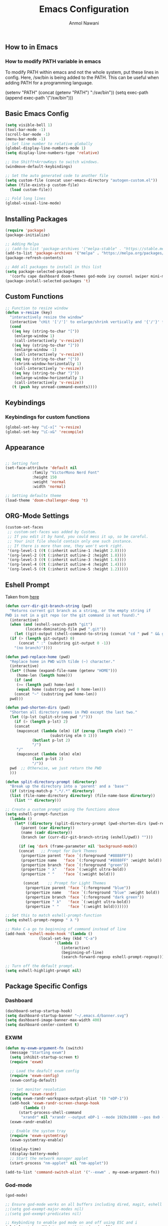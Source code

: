 #+AUTHOR: Anmol Nawani
#+TITLE: Emacs Configuration

** How to in Emacs

*** How to modify PATH variable in emacs
To modify PATH within emacs and not the whole system, put these lines in config.
Here, /sw/bin is being added to the PATH. This can be useful when adding PATH for a programming language.

(setenv "PATH" (concat (getenv "PATH") ":/sw/bin"))
(setq exec-path (append exec-path '("/sw/bin")))

** Basic Emacs Config
#+BEGIN_SRC emacs-lisp
  (setq visible-bell 1)
  (tool-bar-mode -1)
  (scroll-bar-mode -1)
  (menu-bar-mode -1)
  ;; Set line number to relative globally
  (global-display-line-numbers-mode 1)
  (setq display-line-numbers-type 'relative)

  ;; Use Shitft+ArrowKeys to switch windows.
  (windmove-default-keybindings)

  ;; Set the auto generated code to another file
  (setq custom-file (concat user-emacs-directory "autogen-custom.el"))
  (when (file-exists-p custom-file)
    (load custom-file))

  ;; Fold long lines
  (global-visual-line-mode)  
#+END_SRC

** Installing Packages
#+BEGIN_SRC emacs-lisp
  (require 'package)
  (package-initialize)

  ;; Adding Melpa
  ;; (add-to-list 'package-archives '("melpa-stable" . "https://stable.melpa.org/packages/") t)
  (add-to-list 'package-archives '("melpa" . "https://melpa.org/packages/") t)
  (package-refresh-contents)

  ;; Add all packages to install in this list
  (setq package-selected-packages
	'(corfu cape dashboard doom-themes god-mode ivy counsel swiper mini-modeline which-key htmlize magit))
  (package-install-selected-packages 't)
#+END_SRC

** Custom Functions
#+BEGIN_SRC emacs-lisp
  ;; Function to resize window
  (defun v-resize (key)
    "interactively resize the window" 
    (interactive "cHit '['/']' to enlarge/shrink vertically and '{'/'}' for horizontally")
    (cond
     ((eq key (string-to-char "["))
      (enlarge-window 1)
      (call-interactively 'v-resize))
     ((eq key (string-to-char "]"))
      (enlarge-window -1)
      (call-interactively 'v-resize))
     ((eq key (string-to-char "{"))
      (shrink-window-horizontally 1)
      (call-interactively 'v-resize))
     ((eq key (string-to-char "}"))
      (enlarge-window-horizontally 1)
      (call-interactively 'v-resize))
     (t (push key unread-command-events))))
#+END_SRC

** Keybindings
   
*** Keybindings for custom functions
#+BEGIN_SRC emacs-lisp
  (global-set-key "\C-x[" 'v-resize)
  (global-set-key "\C-x&" 'recompile)
#+END_SRC

** Appearance
#+BEGIN_SRC emacs-lisp
  
  ;; Setting font
  (set-face-attribute 'default nil
		      :family "VictorMono Nerd Font"
		      :height 150
		      :weight 'normal
		      :width 'normal)

  ;; Setting defaultx theme
  (load-theme 'doom-challenger-deep 't)
#+END_SRC

** ORG-Mode Settings
#+BEGIN_SRC emacs-lisp
  (custom-set-faces
   ;; custom-set-faces was added by Custom.
   ;; If you edit it by hand, you could mess it up, so be careful.
   ;; Your init file should contain only one such instance.
   ;; If there is more than one, they won't work right.
   '(org-level-1 ((t (:inherit outline-1 :height 2.0))))
   '(org-level-2 ((t (:inherit outline-2 :height 1.8))))
   '(org-level-3 ((t (:inherit outline-3 :height 1.6))))
   '(org-level-4 ((t (:inherit outline-4 :height 1.4))))
   '(org-level-5 ((t (:inherit outline-5 :height 1.2)))))
#+END_SRC

** Eshell Prompt

Taken from [[https://kirang.in/post/eshell-prompt-setup/][here]]

#+BEGIN_SRC emacs-lisp
  (defun curr-dir-git-branch-string (pwd)
    "Returns current git branch as a string, or the empty string if
  PWD is not in a git repo (or the git command is not found)."
    (interactive)
    (when (and (eshell-search-path "git")
	       (locate-dominating-file pwd ".git"))
      (let ((git-output (shell-command-to-string (concat "cd " pwd " && git branch | grep '\\*' | sed -e 's/^\\* //'"))))
	(if (> (length git-output) 0)
	    (concat " :" (substring git-output 0 -1))
	  "(no branch)"))))

  (defun pwd-replace-home (pwd)
    "Replace home in PWD with tilde (~) character."
    (interactive)
    (let* ((home (expand-file-name (getenv "HOME")))
	   (home-len (length home)))
      (if (and
	   (>= (length pwd) home-len)
	   (equal home (substring pwd 0 home-len)))
	  (concat "~" (substring pwd home-len))
	pwd)))

  (defun pwd-shorten-dirs (pwd)
    "Shorten all directory names in PWD except the last two."
    (let ((p-lst (split-string pwd "/")))
      (if (> (length p-lst) 2)
	  (concat
	   (mapconcat (lambda (elm) (if (zerop (length elm)) ""
				      (substring elm 0 1)))
		      (butlast p-lst 2)
		      "/")
	   "/"
	   (mapconcat (lambda (elm) elm)
		      (last p-lst 2)
		      "/"))
	pwd  ;; Otherwise, we just return the PWD
	)))

  (defun split-directory-prompt (directory)
    "Break up the directory into a 'parent' and a 'base'"
    (if (string-match-p ".*/.*" directory)
	(list (file-name-directory directory) (file-name-base directory))
      (list "" directory)))

  ;; Create a custom prompt using the functions above
  (setq eshell-prompt-function
	(lambda ()
	  (let* ((directory (split-directory-prompt (pwd-shorten-dirs (pwd-replace-home (eshell/pwd)))))
		 (parent (car directory))
		 (name (cadr directory))
		 (branch (or (curr-dir-git-branch-string (eshell/pwd)) "")))

	    (if (eq 'dark (frame-parameter nil 'background-mode))
		(concat   ;; Prompt for Dark Themes
		 (propertize parent 'face `(:foreground "#8888FF"))
		 (propertize name   'face `(:foreground "#8888FF" :weight bold))
		 (propertize branch 'face `(:foreground "green"))
		 (propertize " λ"   'face `(:weight ultra-bold))
		 (propertize " "    'face `(:weight bold)))

	      (concat    ;; Prompt for Light Themes
	       (propertize parent 'face `(:foreground "blue"))
	       (propertize name   'face `(:foreground "blue" :weight bold))
	       (propertize branch 'face `(:foreground "dark green"))
	       (propertize " λ"   'face `(:weight ultra-bold))
	       (propertize " "    'face `(:weight bold)))))))

  ;; Set this to match eshell-prompt-function
  (setq eshell-prompt-regexp " λ ")

  ;; Make C-a go to beginning of command instead of line
  (add-hook 'eshell-mode-hook '(lambda ()
				 (local-set-key (kbd "C-a")
						'(lambda ()
						   (interactive)
						   (beginning-of-line)
						   (search-forward-regexp eshell-prompt-regexp)))))

  ;; Turn off the default prompt.
  (setq eshell-highlight-prompt nil)
#+END_SRC

** Package Specific Configs

*** Dashboard
#+BEGIN_SRC emacs-lisp
  (dashboard-setup-startup-hook)
  (setq dashboard-startup-banner "~/.emacs.d/banner.svg")
  (setq dashboard-image-banner-max-width 400)
  (setq dashboard-center-content t)
#+END_SRC

*** EXWM
#+BEGIN_SRC emacs-lisp
  (defun my-exwm-argument-fn (switch)
    (message "Starting exwm")
    (setq inhibit-startup-screen t)
    (require 'exwm)

    ;; Load the deafult exwm config
    (require 'exwm-config)
    (exwm-config-default)

    ;; Set monitor resolution
    (require 'exwm-randr)
    (setq exwm-randr-workspace-output-plist '(0 "eDP-1"))
    (add-hook 'exwm-randr-screen-change-hook
	      (lambda ()
		(start-process-shell-command 
		 "xrandr" nil "xrandr --output eDP-1 --mode 1920x1080 --pos 0x0 --rotate normal")))
    (exwm-randr-enable)

    ;; Enable the system tray
    (require 'exwm-systemtray)
    (exwm-systemtray-enable)

    (display-time)
    (display-battery-mode)
    ;; Start the network manager applet
    (start-process "nm-applet" nil "nm-applet"))

  (add-to-list 'command-switch-alist '("--exwm" . my-exwm-argument-fn))
#+END_SRC  

*** God-mode
#+BEGIN_SRC emacs-lisp
  (god-mode)

  ;; Ensure god-mode works on all buffers including dired, magit, eshell etc.
  ;;(setq god-exempt-major-modes nil)
  ;;(setq god-exempt-predicates nil)

  ;; Keybinding to enable god mode on and off using ESC and i
  (global-set-key (kbd "<escape>") #'god-mode-all)
  (define-key god-local-mode-map (kbd "i") #'god-local-mode)
#+END_SRC

*** Ivy, counsel and swiper
#+BEGIN_SRC emacs-lisp
  ;; Keybindings for ivy-counsel
  (ivy-mode)
  (setq ivy-use-virtual-buffers t)
  (setq enable-recursive-minibuffers t)
  (global-set-key "\C-s" 'swiper)
  (global-set-key (kbd "C-c C-r") 'ivy-resume)
  (global-set-key (kbd "<f6>") 'ivy-resume)
  (global-set-key (kbd "M-x") 'counsel-M-x)
  (global-set-key (kbd "C-x C-f") 'counsel-find-file)
  (global-set-key (kbd "<f1> f") 'counsel-describe-function)
  (global-set-key (kbd "<f1> v") 'counsel-describe-variable)
  (global-set-key (kbd "<f1> o") 'counsel-describe-symbol)
  (global-set-key (kbd "<f1> l") 'counsel-find-library)
  (global-set-key (kbd "<f2> i") 'counsel-info-lookup-symbol)
  (global-set-key (kbd "<f2> u") 'counsel-unicode-char)
  (global-set-key (kbd "C-c g") 'counsel-git)
  (global-set-key (kbd "C-c j") 'counsel-git-grep)
  (global-set-key (kbd "C-c k") 'counsel-ag)
  (global-set-key (kbd "C-x l") 'counsel-locate)
  (global-set-key (kbd "C-S-o") 'counsel-rhythmbox)
  (define-key minibuffer-local-map (kbd "C-r") 'counsel-minibuffer-history)
#+END_SRC

*** Ace-window
#+BEGIN_SRC emacs-lisp
  (global-set-key "\M-o" 'ace-window)
#+END_SRC

*** Which-Key
#+BEGIN_SRC emacs-lisp
  (which-key-mode)
  (which-key-enable-god-mode-support)
#+END_SRC

*** Corfu
#+BEGIN_SRC emacs-lisp
  (global-corfu-mode)
  (setq corfu-auto t)
  (setq corfu-auto-prefix 1)
#+END_SRC

*** Cape
#+BEGIN_SRC emacs-lisp
  (add-to-list 'completion-at-point-functions #'cape-dabbrev)
  (add-to-list 'completion-at-point-functions #'cape-file)
  ;;(add-to-list 'completion-at-point-functions #'cape-history)
  ;;(add-to-list 'completion-at-point-functions #'cape-keyword)
  ;;(add-to-list 'completion-at-point-functions #'cape-tex)
  ;;(add-to-list 'completion-at-point-functions #'cape-sgml)
  ;;(add-to-list 'completion-at-point-functions #'cape-rfc1345)
  ;;(add-to-list 'completion-at-point-functions #'cape-abbrev)
  ;;(add-to-list 'completion-at-point-functions #'cape-ispell)
  ;;(add-to-list 'completion-at-point-functions #'cape-dict)
  ;;(add-to-list 'completion-at-point-functions #'cape-symbol)
  ;;(add-to-list 'completion-at-point-functions #'cape-line)
#+END_SRC

*** Mini-modeline
#+BEGIN_SRC emacs-lisp
  (mini-modeline-mode)
#+END_SRC
